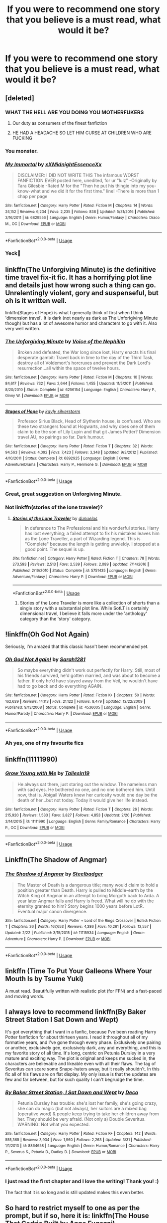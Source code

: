 #+TITLE: If you were to recommend one story that you believe is a must read, what would it be?

* If you were to recommend one story that you believe is a must read, what would it be?
:PROPERTIES:
:Author: Rai30
:Score: 21
:DateUnix: 1558299084.0
:DateShort: 2019-May-20
:FlairText: Request
:END:

** [deleted]
:PROPERTIES:
:Score: 22
:DateUnix: 1558323077.0
:DateShort: 2019-May-20
:END:

*** WHAT THE HELL ARE YOU DOING YOU MOTHERFUKERS
:PROPERTIES:
:Score: 18
:DateUnix: 1558327497.0
:DateShort: 2019-May-20
:END:

**** Our duty as consumers of the finest fanfiction
:PROPERTIES:
:Author: noneedtocallmesirr
:Score: 5
:DateUnix: 1558337774.0
:DateShort: 2019-May-20
:END:


**** HE HAD A HEADACHE SO LET HIM CURSE AT CHILDREN WHO ARE FUCKING
:PROPERTIES:
:Author: abood1243
:Score: 1
:DateUnix: 1558410093.0
:DateShort: 2019-May-21
:END:


*** You monster.
:PROPERTIES:
:Author: acelenny
:Score: 5
:DateUnix: 1558362986.0
:DateShort: 2019-May-20
:END:


*** [[https://www.fanfiction.net/s/6829556/1/][*/My Immortal/*]] by [[https://www.fanfiction.net/u/1885554/xXMidnightEssenceXx][/xXMidnightEssenceXx/]]

#+begin_quote
  DISCLAIMER: I DID NOT WRITE THIS The infamous WORST FANFICTION EVER posted here, unedited, for ur "lulz" -Originally by Tara Gilesbie -Rated M for the "Then he put his thingie into my you-know-what and we did it for the first time." line! -There is more than 1 chap per page
#+end_quote

^{/Site/:} ^{fanfiction.net} ^{*|*} ^{/Category/:} ^{Harry} ^{Potter} ^{*|*} ^{/Rated/:} ^{Fiction} ^{M} ^{*|*} ^{/Chapters/:} ^{14} ^{*|*} ^{/Words/:} ^{24,152} ^{*|*} ^{/Reviews/:} ^{6,234} ^{*|*} ^{/Favs/:} ^{2,235} ^{*|*} ^{/Follows/:} ^{838} ^{*|*} ^{/Updated/:} ^{5/31/2016} ^{*|*} ^{/Published/:} ^{3/16/2011} ^{*|*} ^{/id/:} ^{6829556} ^{*|*} ^{/Language/:} ^{English} ^{*|*} ^{/Genre/:} ^{Humor/Fantasy} ^{*|*} ^{/Characters/:} ^{Draco} ^{M.,} ^{OC} ^{*|*} ^{/Download/:} ^{[[http://www.ff2ebook.com/old/ffn-bot/index.php?id=6829556&source=ff&filetype=epub][EPUB]]} ^{or} ^{[[http://www.ff2ebook.com/old/ffn-bot/index.php?id=6829556&source=ff&filetype=mobi][MOBI]]}

--------------

*FanfictionBot*^{2.0.0-beta} | [[https://github.com/tusing/reddit-ffn-bot/wiki/Usage][Usage]]
:PROPERTIES:
:Author: FanfictionBot
:Score: 7
:DateUnix: 1558323090.0
:DateShort: 2019-May-20
:END:


*** Yeck🤢
:PROPERTIES:
:Author: Sefera17
:Score: 1
:DateUnix: 1558372532.0
:DateShort: 2019-May-20
:END:


** linkffn(The Unforgiving Minute) is /the/ definitive time travel fix-it fic. It has a horrifying plot line and details just how wrong such a thing can go. Unrelentingly violent, gory and suspenseful, but oh is it written well.

linkffn(Stages of Hope) is what I generally think of first when I think 'dimension travel'. It is dark (not nearly as dark as The Unforigiving Minute though) but has a lot of awesome humor and characters to go with it. Also very well written.
:PROPERTIES:
:Author: Erebus1999
:Score: 6
:DateUnix: 1558329260.0
:DateShort: 2019-May-20
:END:

*** [[https://www.fanfiction.net/s/6256154/1/][*/The Unforgiving Minute/*]] by [[https://www.fanfiction.net/u/1508866/Voice-of-the-Nephilim][/Voice of the Nephilim/]]

#+begin_quote
  Broken and defeated, the War long since lost, Harry enacts his final desperate gambit: Travel back in time to the day of the Third Task, destroy all of Voldemort's horcruxes and prevent the Dark Lord's resurrection...all within the space of twelve hours.
#+end_quote

^{/Site/:} ^{fanfiction.net} ^{*|*} ^{/Category/:} ^{Harry} ^{Potter} ^{*|*} ^{/Rated/:} ^{Fiction} ^{M} ^{*|*} ^{/Chapters/:} ^{10} ^{*|*} ^{/Words/:} ^{84,617} ^{*|*} ^{/Reviews/:} ^{732} ^{*|*} ^{/Favs/:} ^{2,644} ^{*|*} ^{/Follows/:} ^{1,455} ^{*|*} ^{/Updated/:} ^{11/5/2011} ^{*|*} ^{/Published/:} ^{8/20/2010} ^{*|*} ^{/Status/:} ^{Complete} ^{*|*} ^{/id/:} ^{6256154} ^{*|*} ^{/Language/:} ^{English} ^{*|*} ^{/Characters/:} ^{Harry} ^{P.,} ^{Ginny} ^{W.} ^{*|*} ^{/Download/:} ^{[[http://www.ff2ebook.com/old/ffn-bot/index.php?id=6256154&source=ff&filetype=epub][EPUB]]} ^{or} ^{[[http://www.ff2ebook.com/old/ffn-bot/index.php?id=6256154&source=ff&filetype=mobi][MOBI]]}

--------------

[[https://www.fanfiction.net/s/6892925/1/][*/Stages of Hope/*]] by [[https://www.fanfiction.net/u/291348/kayly-silverstorm][/kayly silverstorm/]]

#+begin_quote
  Professor Sirius Black, Head of Slytherin house, is confused. Who are these two strangers found at Hogwarts, and why does one of them claim to be the son of Lily Lupin and that git James Potter? Dimension travel AU, no pairings so far. Dark humour.
#+end_quote

^{/Site/:} ^{fanfiction.net} ^{*|*} ^{/Category/:} ^{Harry} ^{Potter} ^{*|*} ^{/Rated/:} ^{Fiction} ^{T} ^{*|*} ^{/Chapters/:} ^{32} ^{*|*} ^{/Words/:} ^{94,563} ^{*|*} ^{/Reviews/:} ^{4,092} ^{*|*} ^{/Favs/:} ^{7,423} ^{*|*} ^{/Follows/:} ^{3,348} ^{*|*} ^{/Updated/:} ^{9/3/2012} ^{*|*} ^{/Published/:} ^{4/10/2011} ^{*|*} ^{/Status/:} ^{Complete} ^{*|*} ^{/id/:} ^{6892925} ^{*|*} ^{/Language/:} ^{English} ^{*|*} ^{/Genre/:} ^{Adventure/Drama} ^{*|*} ^{/Characters/:} ^{Harry} ^{P.,} ^{Hermione} ^{G.} ^{*|*} ^{/Download/:} ^{[[http://www.ff2ebook.com/old/ffn-bot/index.php?id=6892925&source=ff&filetype=epub][EPUB]]} ^{or} ^{[[http://www.ff2ebook.com/old/ffn-bot/index.php?id=6892925&source=ff&filetype=mobi][MOBI]]}

--------------

*FanfictionBot*^{2.0.0-beta} | [[https://github.com/tusing/reddit-ffn-bot/wiki/Usage][Usage]]
:PROPERTIES:
:Author: FanfictionBot
:Score: 2
:DateUnix: 1558329280.0
:DateShort: 2019-May-20
:END:


*** Great, great suggestion on Unforgiving Minute.
:PROPERTIES:
:Author: SnowGN
:Score: 1
:DateUnix: 1558359261.0
:DateShort: 2019-May-20
:END:


*** Not linkffn(stories of the lone traveler)?
:PROPERTIES:
:Author: Sefera17
:Score: 1
:DateUnix: 1558372592.0
:DateShort: 2019-May-20
:END:

**** [[https://www.fanfiction.net/s/5751435/1/][*/Stories of the Lone Traveler/*]] by [[https://www.fanfiction.net/u/2198557/dunuelos][/dunuelos/]]

#+begin_quote
  In deference to The Professional and his wonderful stories. Harry has lost everything; a failed attempt to fix his mistakes leaves him as the Lone Traveller, a part of Wizarding legend. This is "Complete" because the length is getting unwieldy. I stopped at a good point. The sequel is up.
#+end_quote

^{/Site/:} ^{fanfiction.net} ^{*|*} ^{/Category/:} ^{Harry} ^{Potter} ^{*|*} ^{/Rated/:} ^{Fiction} ^{T} ^{*|*} ^{/Chapters/:} ^{78} ^{*|*} ^{/Words/:} ^{273,593} ^{*|*} ^{/Reviews/:} ^{2,513} ^{*|*} ^{/Favs/:} ^{2,539} ^{*|*} ^{/Follows/:} ^{2,089} ^{*|*} ^{/Updated/:} ^{7/14/2016} ^{*|*} ^{/Published/:} ^{2/16/2010} ^{*|*} ^{/Status/:} ^{Complete} ^{*|*} ^{/id/:} ^{5751435} ^{*|*} ^{/Language/:} ^{English} ^{*|*} ^{/Genre/:} ^{Adventure/Fantasy} ^{*|*} ^{/Characters/:} ^{Harry} ^{P.} ^{*|*} ^{/Download/:} ^{[[http://www.ff2ebook.com/old/ffn-bot/index.php?id=5751435&source=ff&filetype=epub][EPUB]]} ^{or} ^{[[http://www.ff2ebook.com/old/ffn-bot/index.php?id=5751435&source=ff&filetype=mobi][MOBI]]}

--------------

*FanfictionBot*^{2.0.0-beta} | [[https://github.com/tusing/reddit-ffn-bot/wiki/Usage][Usage]]
:PROPERTIES:
:Author: FanfictionBot
:Score: 1
:DateUnix: 1558372615.0
:DateShort: 2019-May-20
:END:

***** Stories of the Lone Traveler is more like a collection of shorts than a single story with a substantial plot line. While SotLT is certainly dimensional travel, I believe it falls more under the 'anthology' category than the 'story' category.
:PROPERTIES:
:Author: Erebus1999
:Score: 1
:DateUnix: 1558408154.0
:DateShort: 2019-May-21
:END:


** !linkffn(Oh God Not Again)

Seriously, I'm amazed that this classic hasn't been recommended yet.
:PROPERTIES:
:Author: Tenebris-Umbra
:Score: 8
:DateUnix: 1558325460.0
:DateShort: 2019-May-20
:END:

*** [[https://www.fanfiction.net/s/4536005/1/][*/Oh God Not Again!/*]] by [[https://www.fanfiction.net/u/674180/Sarah1281][/Sarah1281/]]

#+begin_quote
  So maybe everything didn't work out perfectly for Harry. Still, most of his friends survived, he'd gotten married, and was about to become a father. If only he'd have stayed away from the Veil, he wouldn't have had to go back and do everything AGAIN.
#+end_quote

^{/Site/:} ^{fanfiction.net} ^{*|*} ^{/Category/:} ^{Harry} ^{Potter} ^{*|*} ^{/Rated/:} ^{Fiction} ^{K+} ^{*|*} ^{/Chapters/:} ^{50} ^{*|*} ^{/Words/:} ^{162,639} ^{*|*} ^{/Reviews/:} ^{14,113} ^{*|*} ^{/Favs/:} ^{21,122} ^{*|*} ^{/Follows/:} ^{8,479} ^{*|*} ^{/Updated/:} ^{12/22/2009} ^{*|*} ^{/Published/:} ^{9/13/2008} ^{*|*} ^{/Status/:} ^{Complete} ^{*|*} ^{/id/:} ^{4536005} ^{*|*} ^{/Language/:} ^{English} ^{*|*} ^{/Genre/:} ^{Humor/Parody} ^{*|*} ^{/Characters/:} ^{Harry} ^{P.} ^{*|*} ^{/Download/:} ^{[[http://www.ff2ebook.com/old/ffn-bot/index.php?id=4536005&source=ff&filetype=epub][EPUB]]} ^{or} ^{[[http://www.ff2ebook.com/old/ffn-bot/index.php?id=4536005&source=ff&filetype=mobi][MOBI]]}

--------------

*FanfictionBot*^{2.0.0-beta} | [[https://github.com/tusing/reddit-ffn-bot/wiki/Usage][Usage]]
:PROPERTIES:
:Author: FanfictionBot
:Score: 3
:DateUnix: 1558325470.0
:DateShort: 2019-May-20
:END:


*** Ah yes, one of my favourite fics
:PROPERTIES:
:Author: SpringyFredbearSuit
:Score: 1
:DateUnix: 1558377357.0
:DateShort: 2019-May-20
:END:


** linkffn(11111990)
:PROPERTIES:
:Author: MangyCarrot
:Score: 4
:DateUnix: 1558369280.0
:DateShort: 2019-May-20
:END:

*** [[https://www.fanfiction.net/s/11111990/1/][*/Grow Young with Me/*]] by [[https://www.fanfiction.net/u/997444/Taliesin19][/Taliesin19/]]

#+begin_quote
  He always sat there, just staring out the window. The nameless man with sad eyes. He bothered no one, and no one bothered him. Until now, that is. Abigail Waters knew her curiosity would one day be the death of her...but not today. Today it would give her life instead.
#+end_quote

^{/Site/:} ^{fanfiction.net} ^{*|*} ^{/Category/:} ^{Harry} ^{Potter} ^{*|*} ^{/Rated/:} ^{Fiction} ^{T} ^{*|*} ^{/Chapters/:} ^{26} ^{*|*} ^{/Words/:} ^{215,920} ^{*|*} ^{/Reviews/:} ^{1,533} ^{*|*} ^{/Favs/:} ^{3,827} ^{*|*} ^{/Follows/:} ^{4,853} ^{*|*} ^{/Updated/:} ^{2/20} ^{*|*} ^{/Published/:} ^{3/14/2015} ^{*|*} ^{/id/:} ^{11111990} ^{*|*} ^{/Language/:} ^{English} ^{*|*} ^{/Genre/:} ^{Family/Romance} ^{*|*} ^{/Characters/:} ^{Harry} ^{P.,} ^{OC} ^{*|*} ^{/Download/:} ^{[[http://www.ff2ebook.com/old/ffn-bot/index.php?id=11111990&source=ff&filetype=epub][EPUB]]} ^{or} ^{[[http://www.ff2ebook.com/old/ffn-bot/index.php?id=11111990&source=ff&filetype=mobi][MOBI]]}

--------------

*FanfictionBot*^{2.0.0-beta} | [[https://github.com/tusing/reddit-ffn-bot/wiki/Usage][Usage]]
:PROPERTIES:
:Author: FanfictionBot
:Score: 1
:DateUnix: 1558369288.0
:DateShort: 2019-May-20
:END:


** Linkffn(The Shadow of Angmar)
:PROPERTIES:
:Author: HungryLumaLuvsCats
:Score: 3
:DateUnix: 1558379629.0
:DateShort: 2019-May-20
:END:

*** [[https://www.fanfiction.net/s/11115934/1/][*/The Shadow of Angmar/*]] by [[https://www.fanfiction.net/u/5291694/Steelbadger][/Steelbadger/]]

#+begin_quote
  The Master of Death is a dangerous title; many would claim to hold a position greater than Death. Harry is pulled to Middle-earth by the Witch King of Angmar in an attempt to bring Morgoth back to Arda. A year later Angmar falls and Harry is freed. What will he do with the eternity granted to him? Story begins 1000 years before LotR. Eventual major canon divergence.
#+end_quote

^{/Site/:} ^{fanfiction.net} ^{*|*} ^{/Category/:} ^{Harry} ^{Potter} ^{+} ^{Lord} ^{of} ^{the} ^{Rings} ^{Crossover} ^{*|*} ^{/Rated/:} ^{Fiction} ^{T} ^{*|*} ^{/Chapters/:} ^{26} ^{*|*} ^{/Words/:} ^{167,653} ^{*|*} ^{/Reviews/:} ^{4,386} ^{*|*} ^{/Favs/:} ^{10,261} ^{*|*} ^{/Follows/:} ^{12,557} ^{*|*} ^{/Updated/:} ^{2/22} ^{*|*} ^{/Published/:} ^{3/15/2015} ^{*|*} ^{/id/:} ^{11115934} ^{*|*} ^{/Language/:} ^{English} ^{*|*} ^{/Genre/:} ^{Adventure} ^{*|*} ^{/Characters/:} ^{Harry} ^{P.} ^{*|*} ^{/Download/:} ^{[[http://www.ff2ebook.com/old/ffn-bot/index.php?id=11115934&source=ff&filetype=epub][EPUB]]} ^{or} ^{[[http://www.ff2ebook.com/old/ffn-bot/index.php?id=11115934&source=ff&filetype=mobi][MOBI]]}

--------------

*FanfictionBot*^{2.0.0-beta} | [[https://github.com/tusing/reddit-ffn-bot/wiki/Usage][Usage]]
:PROPERTIES:
:Author: FanfictionBot
:Score: 1
:DateUnix: 1558379639.0
:DateShort: 2019-May-20
:END:


** linkffn (Time To Put Your Galleons Where Your Mouth Is by Tsume Yuki)

A must read. Beautifully written with realistic plot (for FFN) and a fast-paced and moving words.
:PROPERTIES:
:Score: 3
:DateUnix: 1558388490.0
:DateShort: 2019-May-21
:END:


** I always love to recommend linkffn(By Baker Street Station I Sat Down and Wept)

It's got everything that I want in a fanfic, because I've been reading Harry Potter fanfiction for about thirteen years. I read it throughout all of my formative years, and I've gone through every phase. Exclusively one pairing or another, exclusively gen, exclusively dark, any and everything, and this is my favorite story of all time. It's long, centric on Petunia Dursley in a very mature and exciting way. The plot is original and keeps me sucked in, the characters are believable and likeable even with all their flaws. The tag of Severitus can scare some Snape-haters away, but it really shouldn't. In this fic all of his flaws are on flat display. My only issue is that the updates are few and far between, but for such quality I can't begrudge the time.
:PROPERTIES:
:Author: phantomfyre
:Score: 5
:DateUnix: 1558323327.0
:DateShort: 2019-May-20
:END:

*** [[https://www.fanfiction.net/s/8864658/1/][*/By Baker Street Station, I Sat Down and Wept/*]] by [[https://www.fanfiction.net/u/165664/Deco][/Deco/]]

#+begin_quote
  Petunia Dursley has trouble: she's lost her family, she's going crazy, she can do magic (but not always), her suitors are a mixed bag (operative word) & people keep trying to take her children away from her. They should be very afraid. (Not only a) Double Severitus. WARNING: Not what you expected.
#+end_quote

^{/Site/:} ^{fanfiction.net} ^{*|*} ^{/Category/:} ^{Harry} ^{Potter} ^{*|*} ^{/Rated/:} ^{Fiction} ^{K+} ^{*|*} ^{/Chapters/:} ^{142} ^{*|*} ^{/Words/:} ^{555,365} ^{*|*} ^{/Reviews/:} ^{3,934} ^{*|*} ^{/Favs/:} ^{1,960} ^{*|*} ^{/Follows/:} ^{2,263} ^{*|*} ^{/Updated/:} ^{3/31} ^{*|*} ^{/Published/:} ^{1/1/2013} ^{*|*} ^{/id/:} ^{8864658} ^{*|*} ^{/Language/:} ^{English} ^{*|*} ^{/Genre/:} ^{Humor/Romance} ^{*|*} ^{/Characters/:} ^{Harry} ^{P.,} ^{Severus} ^{S.,} ^{Petunia} ^{D.,} ^{Dudley} ^{D.} ^{*|*} ^{/Download/:} ^{[[http://www.ff2ebook.com/old/ffn-bot/index.php?id=8864658&source=ff&filetype=epub][EPUB]]} ^{or} ^{[[http://www.ff2ebook.com/old/ffn-bot/index.php?id=8864658&source=ff&filetype=mobi][MOBI]]}

--------------

*FanfictionBot*^{2.0.0-beta} | [[https://github.com/tusing/reddit-ffn-bot/wiki/Usage][Usage]]
:PROPERTIES:
:Author: FanfictionBot
:Score: 1
:DateUnix: 1558323338.0
:DateShort: 2019-May-20
:END:


*** I just read the first chapter and I love the writing! Thank you! :)

The fact that it is so long and is still updated makes this even better.
:PROPERTIES:
:Author: MrRandom04
:Score: 1
:DateUnix: 1558359244.0
:DateShort: 2019-May-20
:END:


** So hard to restrict myself to one as per the prompt, but if so, here it is: linkffn(The House That Cedric Built by Anna Fugazzi)
:PROPERTIES:
:Author: jacdot
:Score: 2
:DateUnix: 1558361353.0
:DateShort: 2019-May-20
:END:

*** [[https://www.fanfiction.net/s/6406102/1/][*/The House That Cedric Built/*]] by [[https://www.fanfiction.net/u/852780/Anna-Fugazzi][/Anna Fugazzi/]]

#+begin_quote
  Draco didn't think there was much reason to hope for a better future. Astoria proved him wrong.
#+end_quote

^{/Site/:} ^{fanfiction.net} ^{*|*} ^{/Category/:} ^{Harry} ^{Potter} ^{*|*} ^{/Rated/:} ^{Fiction} ^{M} ^{*|*} ^{/Chapters/:} ^{4} ^{*|*} ^{/Words/:} ^{40,673} ^{*|*} ^{/Reviews/:} ^{81} ^{*|*} ^{/Favs/:} ^{241} ^{*|*} ^{/Follows/:} ^{47} ^{*|*} ^{/Updated/:} ^{11/4/2010} ^{*|*} ^{/Published/:} ^{10/17/2010} ^{*|*} ^{/Status/:} ^{Complete} ^{*|*} ^{/id/:} ^{6406102} ^{*|*} ^{/Language/:} ^{English} ^{*|*} ^{/Genre/:} ^{Romance/Drama} ^{*|*} ^{/Characters/:} ^{Draco} ^{M.,} ^{Astoria} ^{G.} ^{*|*} ^{/Download/:} ^{[[http://www.ff2ebook.com/old/ffn-bot/index.php?id=6406102&source=ff&filetype=epub][EPUB]]} ^{or} ^{[[http://www.ff2ebook.com/old/ffn-bot/index.php?id=6406102&source=ff&filetype=mobi][MOBI]]}

--------------

*FanfictionBot*^{2.0.0-beta} | [[https://github.com/tusing/reddit-ffn-bot/wiki/Usage][Usage]]
:PROPERTIES:
:Author: FanfictionBot
:Score: 1
:DateUnix: 1558361400.0
:DateShort: 2019-May-20
:END:


** Linkffn(A Curious Thing) is the only story I've read that actually deals with the aftermath of the war in a realistic way. I love it!!
:PROPERTIES:
:Author: ridethecupcake
:Score: 2
:DateUnix: 1558363717.0
:DateShort: 2019-May-20
:END:

*** [[https://www.fanfiction.net/s/11901368/1/][*/A Curious Thing/*]] by [[https://www.fanfiction.net/u/56189/apckrfan][/apckrfan/]]

#+begin_quote
  Chris goes into the city the following week to bring the five dollars owed to Mr. Dawson.
#+end_quote

^{/Site/:} ^{fanfiction.net} ^{*|*} ^{/Category/:} ^{Adventures} ^{in} ^{Babysitting} ^{*|*} ^{/Rated/:} ^{Fiction} ^{M} ^{*|*} ^{/Chapters/:} ^{8} ^{*|*} ^{/Words/:} ^{31,630} ^{*|*} ^{/Reviews/:} ^{1} ^{*|*} ^{/Favs/:} ^{9} ^{*|*} ^{/Follows/:} ^{2} ^{*|*} ^{/Published/:} ^{4/17/2016} ^{*|*} ^{/Status/:} ^{Complete} ^{*|*} ^{/id/:} ^{11901368} ^{*|*} ^{/Language/:} ^{English} ^{*|*} ^{/Genre/:} ^{Romance} ^{*|*} ^{/Characters/:} ^{Chris} ^{P.,} ^{Dawson} ^{*|*} ^{/Download/:} ^{[[http://www.ff2ebook.com/old/ffn-bot/index.php?id=11901368&source=ff&filetype=epub][EPUB]]} ^{or} ^{[[http://www.ff2ebook.com/old/ffn-bot/index.php?id=11901368&source=ff&filetype=mobi][MOBI]]}

--------------

*FanfictionBot*^{2.0.0-beta} | [[https://github.com/tusing/reddit-ffn-bot/wiki/Usage][Usage]]
:PROPERTIES:
:Author: FanfictionBot
:Score: 0
:DateUnix: 1558363738.0
:DateShort: 2019-May-20
:END:

**** [[/r/lostredditors][r/lostredditors]]
:PROPERTIES:
:Score: 1
:DateUnix: 1558388223.0
:DateShort: 2019-May-21
:END:


** linkffn(Honour Thy Blood) is a perfect read for everyone who likes likes a powerful, independed and strong willed Harry in combination with some side story about pureblood culture and a quite ingenious take on magic. The character depiction of some of the more important side characters is sometimes a bit linear and some characteral developments are not thet logical, which is probably the reason why it only has 2.5 stars at DLP.

What I really like about the story though, is how Harry gets motivated and and works his ass off to get the person he needs to be to beat Voldemort, as well as the fact that even though he is a lord and quite rich, those tropes are not that important for the main plot, just for his familial background.

By the way, just yesterday the author released chapter 1 of a complete reworked version of the story, so maybe get into this one as well, as he fixed some style issues.
:PROPERTIES:
:Author: FornhubForReal
:Score: 2
:DateUnix: 1558364942.0
:DateShort: 2019-May-20
:END:

*** [[https://www.fanfiction.net/s/12155794/1/][*/Honour Thy Blood/*]] by [[https://www.fanfiction.net/u/8024050/TheBlack-sResurgence][/TheBlack'sResurgence/]]

#+begin_quote
  Beginning in the graveyard, Harry fails to reach the cup to escape but is saved by an unexpected person thought long dead. Harry learns what it is to be a Potter and starts his journey to finish Voldemort once and for all. NO SLASH. Rated M for language, gore etch. A story of realism and Harry coming into his own.
#+end_quote

^{/Site/:} ^{fanfiction.net} ^{*|*} ^{/Category/:} ^{Harry} ^{Potter} ^{*|*} ^{/Rated/:} ^{Fiction} ^{M} ^{*|*} ^{/Chapters/:} ^{21} ^{*|*} ^{/Words/:} ^{307,702} ^{*|*} ^{/Reviews/:} ^{1,876} ^{*|*} ^{/Favs/:} ^{8,089} ^{*|*} ^{/Follows/:} ^{4,425} ^{*|*} ^{/Updated/:} ^{2/3} ^{*|*} ^{/Published/:} ^{9/19/2016} ^{*|*} ^{/Status/:} ^{Complete} ^{*|*} ^{/id/:} ^{12155794} ^{*|*} ^{/Language/:} ^{English} ^{*|*} ^{/Genre/:} ^{Drama/Romance} ^{*|*} ^{/Characters/:} ^{<Harry} ^{P.,} ^{Daphne} ^{G.>} ^{*|*} ^{/Download/:} ^{[[http://www.ff2ebook.com/old/ffn-bot/index.php?id=12155794&source=ff&filetype=epub][EPUB]]} ^{or} ^{[[http://www.ff2ebook.com/old/ffn-bot/index.php?id=12155794&source=ff&filetype=mobi][MOBI]]}

--------------

*FanfictionBot*^{2.0.0-beta} | [[https://github.com/tusing/reddit-ffn-bot/wiki/Usage][Usage]]
:PROPERTIES:
:Author: FanfictionBot
:Score: 1
:DateUnix: 1558364965.0
:DateShort: 2019-May-20
:END:


** Linkffn(Harry Potter and the Accidental Horcrux) is probably the fic I've recommended most often, and it's usually the first one that comes to mind when someone asks for a recommendation.
:PROPERTIES:
:Author: DeliSoupItExplodes
:Score: 2
:DateUnix: 1558385828.0
:DateShort: 2019-May-21
:END:

*** Just now realising that my phone dicked me over.

Linkffn(Harry Potter and the Accidental Horcrux)

That should do it.
:PROPERTIES:
:Author: DeliSoupItExplodes
:Score: 1
:DateUnix: 1558400801.0
:DateShort: 2019-May-21
:END:

**** [[https://www.fanfiction.net/s/11762850/1/][*/Harry Potter and the Accidental Horcrux/*]] by [[https://www.fanfiction.net/u/3306612/the-Imaginizer][/the Imaginizer/]]

#+begin_quote
  In which Harry Potter learns that friends can be made in the unlikeliest places...even in your own head. Alone and unwanted, eight-year-old Harry finds solace and purpose in a conscious piece of Tom Riddle's soul, unaware of the price he would pay for befriending the dark lord. But perhaps in the end it would all be worth it...because he'd never be alone again.
#+end_quote

^{/Site/:} ^{fanfiction.net} ^{*|*} ^{/Category/:} ^{Harry} ^{Potter} ^{*|*} ^{/Rated/:} ^{Fiction} ^{T} ^{*|*} ^{/Chapters/:} ^{52} ^{*|*} ^{/Words/:} ^{273,485} ^{*|*} ^{/Reviews/:} ^{2,321} ^{*|*} ^{/Favs/:} ^{3,771} ^{*|*} ^{/Follows/:} ^{3,045} ^{*|*} ^{/Updated/:} ^{12/18/2016} ^{*|*} ^{/Published/:} ^{1/30/2016} ^{*|*} ^{/Status/:} ^{Complete} ^{*|*} ^{/id/:} ^{11762850} ^{*|*} ^{/Language/:} ^{English} ^{*|*} ^{/Genre/:} ^{Adventure/Drama} ^{*|*} ^{/Characters/:} ^{Harry} ^{P.,} ^{Voldemort,} ^{Tom} ^{R.} ^{Jr.} ^{*|*} ^{/Download/:} ^{[[http://www.ff2ebook.com/old/ffn-bot/index.php?id=11762850&source=ff&filetype=epub][EPUB]]} ^{or} ^{[[http://www.ff2ebook.com/old/ffn-bot/index.php?id=11762850&source=ff&filetype=mobi][MOBI]]}

--------------

*FanfictionBot*^{2.0.0-beta} | [[https://github.com/tusing/reddit-ffn-bot/wiki/Usage][Usage]]
:PROPERTIES:
:Author: FanfictionBot
:Score: 1
:DateUnix: 1558400816.0
:DateShort: 2019-May-21
:END:


** "Must read" for what purpose? To get a better understanding of the genre? To make you think more about canon, or perhaps completely rethink it? To laugh? To cry? There are many different and often contradictory possibilities.

I'll offer a thought-provoking option: linkffn(The Snape Chronicles).
:PROPERTIES:
:Author: thrawnca
:Score: 2
:DateUnix: 1558400623.0
:DateShort: 2019-May-21
:END:

*** [[https://www.fanfiction.net/s/7937889/1/][*/A Difference in the Family: The Snape Chronicles/*]] by [[https://www.fanfiction.net/u/3824385/Rannaro][/Rannaro/]]

#+begin_quote
  We have the testimony of Harry, but witnesses can be notoriously unreliable, especially when they have only part of the story. This is a biography of Severus Snape from his birth until his death. It is canon-compatible, and it is Snape's point of view.
#+end_quote

^{/Site/:} ^{fanfiction.net} ^{*|*} ^{/Category/:} ^{Harry} ^{Potter} ^{*|*} ^{/Rated/:} ^{Fiction} ^{M} ^{*|*} ^{/Chapters/:} ^{64} ^{*|*} ^{/Words/:} ^{647,787} ^{*|*} ^{/Reviews/:} ^{350} ^{*|*} ^{/Favs/:} ^{847} ^{*|*} ^{/Follows/:} ^{388} ^{*|*} ^{/Updated/:} ^{4/29/2012} ^{*|*} ^{/Published/:} ^{3/18/2012} ^{*|*} ^{/Status/:} ^{Complete} ^{*|*} ^{/id/:} ^{7937889} ^{*|*} ^{/Language/:} ^{English} ^{*|*} ^{/Genre/:} ^{Drama} ^{*|*} ^{/Characters/:} ^{Severus} ^{S.} ^{*|*} ^{/Download/:} ^{[[http://www.ff2ebook.com/old/ffn-bot/index.php?id=7937889&source=ff&filetype=epub][EPUB]]} ^{or} ^{[[http://www.ff2ebook.com/old/ffn-bot/index.php?id=7937889&source=ff&filetype=mobi][MOBI]]}

--------------

*FanfictionBot*^{2.0.0-beta} | [[https://github.com/tusing/reddit-ffn-bot/wiki/Usage][Usage]]
:PROPERTIES:
:Author: FanfictionBot
:Score: 1
:DateUnix: 1558400640.0
:DateShort: 2019-May-21
:END:


** Linkffn(Blindness by AngelaStarCat)

It's a must read because it's rather unique in the fandom. The story focuses on characters and how they deal with their disabilities and powers and still go on to achieve their goals. There's very little focus on conflict but when it does occur, it is both well written, emotional and hard hitting.
:PROPERTIES:
:Author: rohan62442
:Score: 3
:DateUnix: 1558313896.0
:DateShort: 2019-May-20
:END:

*** [[https://www.fanfiction.net/s/10937871/1/][*/Blindness/*]] by [[https://www.fanfiction.net/u/717542/AngelaStarCat][/AngelaStarCat/]]

#+begin_quote
  Harry Potter is not standing up in his crib when the Killing Curse strikes him, and the cursed scar has far more terrible consequences. But some souls will not be broken by horrible circumstance. Some people won't let the world drag them down. Strong men rise from such beginnings, and powerful gifts can be gained in terrible curses. (HP/HG, Scientist!Harry)
#+end_quote

^{/Site/:} ^{fanfiction.net} ^{*|*} ^{/Category/:} ^{Harry} ^{Potter} ^{*|*} ^{/Rated/:} ^{Fiction} ^{M} ^{*|*} ^{/Chapters/:} ^{38} ^{*|*} ^{/Words/:} ^{324,281} ^{*|*} ^{/Reviews/:} ^{4,894} ^{*|*} ^{/Favs/:} ^{12,263} ^{*|*} ^{/Follows/:} ^{12,673} ^{*|*} ^{/Updated/:} ^{9/25/2018} ^{*|*} ^{/Published/:} ^{1/1/2015} ^{*|*} ^{/Status/:} ^{Complete} ^{*|*} ^{/id/:} ^{10937871} ^{*|*} ^{/Language/:} ^{English} ^{*|*} ^{/Genre/:} ^{Adventure/Friendship} ^{*|*} ^{/Characters/:} ^{Harry} ^{P.,} ^{Hermione} ^{G.} ^{*|*} ^{/Download/:} ^{[[http://www.ff2ebook.com/old/ffn-bot/index.php?id=10937871&source=ff&filetype=epub][EPUB]]} ^{or} ^{[[http://www.ff2ebook.com/old/ffn-bot/index.php?id=10937871&source=ff&filetype=mobi][MOBI]]}

--------------

*FanfictionBot*^{2.0.0-beta} | [[https://github.com/tusing/reddit-ffn-bot/wiki/Usage][Usage]]
:PROPERTIES:
:Author: FanfictionBot
:Score: 1
:DateUnix: 1558313919.0
:DateShort: 2019-May-20
:END:


** Linkffn(Harry Potter and the last chance by lequin) I hope I did that right.
:PROPERTIES:
:Author: dreece34
:Score: 2
:DateUnix: 1558306165.0
:DateShort: 2019-May-20
:END:

*** [[https://www.fanfiction.net/s/11922615/1/][*/Harry Potter and the Last Chance/*]] by [[https://www.fanfiction.net/u/1634726/LeQuin][/LeQuin/]]

#+begin_quote
  Response to Reptillia28's 'Don't Fear the Reaper' challenge. Harry has died for the twelfth time and his reaper sends him back for one last chance at completing his assigned destiny. Find extra deleted scenes by going to the author page.
#+end_quote

^{/Site/:} ^{fanfiction.net} ^{*|*} ^{/Category/:} ^{Harry} ^{Potter} ^{*|*} ^{/Rated/:} ^{Fiction} ^{M} ^{*|*} ^{/Chapters/:} ^{30} ^{*|*} ^{/Words/:} ^{195,404} ^{*|*} ^{/Reviews/:} ^{1,775} ^{*|*} ^{/Favs/:} ^{5,046} ^{*|*} ^{/Follows/:} ^{2,735} ^{*|*} ^{/Updated/:} ^{11/23/2016} ^{*|*} ^{/Published/:} ^{4/30/2016} ^{*|*} ^{/Status/:} ^{Complete} ^{*|*} ^{/id/:} ^{11922615} ^{*|*} ^{/Language/:} ^{English} ^{*|*} ^{/Genre/:} ^{Adventure/Romance} ^{*|*} ^{/Characters/:} ^{Harry} ^{P.,} ^{Hermione} ^{G.} ^{*|*} ^{/Download/:} ^{[[http://www.ff2ebook.com/old/ffn-bot/index.php?id=11922615&source=ff&filetype=epub][EPUB]]} ^{or} ^{[[http://www.ff2ebook.com/old/ffn-bot/index.php?id=11922615&source=ff&filetype=mobi][MOBI]]}

--------------

*FanfictionBot*^{2.0.0-beta} | [[https://github.com/tusing/reddit-ffn-bot/wiki/Usage][Usage]]
:PROPERTIES:
:Author: FanfictionBot
:Score: 2
:DateUnix: 1558306214.0
:DateShort: 2019-May-20
:END:


** linkffn(2554200)
:PROPERTIES:
:Author: gatshicenteri
:Score: 2
:DateUnix: 1558355332.0
:DateShort: 2019-May-20
:END:

*** [[https://www.fanfiction.net/s/2554200/1/][*/HHHHHHHHHHHHHHHHHHHHHHHHHHHHHH/*]] by [[https://www.fanfiction.net/u/883930/Secondpillow][/Secondpillow/]]

#+begin_quote
  Harry Potter eventually eats a sandwich and discusses life with a famous author.
#+end_quote

^{/Site/:} ^{fanfiction.net} ^{*|*} ^{/Category/:} ^{Harry} ^{Potter} ^{*|*} ^{/Rated/:} ^{Fiction} ^{T} ^{*|*} ^{/Chapters/:} ^{10} ^{*|*} ^{/Words/:} ^{2,847} ^{*|*} ^{/Reviews/:} ^{1,242} ^{*|*} ^{/Favs/:} ^{1,085} ^{*|*} ^{/Follows/:} ^{398} ^{*|*} ^{/Updated/:} ^{2/25/2015} ^{*|*} ^{/Published/:} ^{8/27/2005} ^{*|*} ^{/id/:} ^{2554200} ^{*|*} ^{/Language/:} ^{English} ^{*|*} ^{/Genre/:} ^{Angst/Romance} ^{*|*} ^{/Characters/:} ^{Bellatrix} ^{L.,} ^{Seamus} ^{F.} ^{*|*} ^{/Download/:} ^{[[http://www.ff2ebook.com/old/ffn-bot/index.php?id=2554200&source=ff&filetype=epub][EPUB]]} ^{or} ^{[[http://www.ff2ebook.com/old/ffn-bot/index.php?id=2554200&source=ff&filetype=mobi][MOBI]]}

--------------

*FanfictionBot*^{2.0.0-beta} | [[https://github.com/tusing/reddit-ffn-bot/wiki/Usage][Usage]]
:PROPERTIES:
:Author: FanfictionBot
:Score: 2
:DateUnix: 1558355351.0
:DateShort: 2019-May-20
:END:


** Harry Potter and the Boy Who Lived by the Santi.

If someone could link the ffn page and the additional chapters I would much appreciate it.
:PROPERTIES:
:Author: acelenny
:Score: 2
:DateUnix: 1558363069.0
:DateShort: 2019-May-20
:END:

*** It's really not that hard:

linkffn(Harry Potter and the Boy Who Lived by the Santi)
:PROPERTIES:
:Author: xDarkSadye
:Score: 1
:DateUnix: 1558372842.0
:DateShort: 2019-May-20
:END:

**** It is on a phone in a moving car as I was earlier today.
:PROPERTIES:
:Author: acelenny
:Score: 1
:DateUnix: 1558379015.0
:DateShort: 2019-May-20
:END:

***** Makes sense :)

I thought you just hadn't used the bot before.
:PROPERTIES:
:Author: xDarkSadye
:Score: 1
:DateUnix: 1558380217.0
:DateShort: 2019-May-20
:END:


**** [[https://www.fanfiction.net/s/5353809/1/][*/Harry Potter and the Boy Who Lived/*]] by [[https://www.fanfiction.net/u/1239654/The-Santi][/The Santi/]]

#+begin_quote
  Harry Potter loves, and is loved by, his parents, his godfather, and his brother. He isn't mistreated, abused, or neglected. So why is he a Dark Wizard? NonBWL!Harry. Not your typical Harry's brother is the Boy Who Lived story.
#+end_quote

^{/Site/:} ^{fanfiction.net} ^{*|*} ^{/Category/:} ^{Harry} ^{Potter} ^{*|*} ^{/Rated/:} ^{Fiction} ^{M} ^{*|*} ^{/Chapters/:} ^{12} ^{*|*} ^{/Words/:} ^{147,796} ^{*|*} ^{/Reviews/:} ^{4,567} ^{*|*} ^{/Favs/:} ^{11,410} ^{*|*} ^{/Follows/:} ^{11,615} ^{*|*} ^{/Updated/:} ^{1/3/2015} ^{*|*} ^{/Published/:} ^{9/3/2009} ^{*|*} ^{/id/:} ^{5353809} ^{*|*} ^{/Language/:} ^{English} ^{*|*} ^{/Genre/:} ^{Adventure} ^{*|*} ^{/Characters/:} ^{Harry} ^{P.} ^{*|*} ^{/Download/:} ^{[[http://www.ff2ebook.com/old/ffn-bot/index.php?id=5353809&source=ff&filetype=epub][EPUB]]} ^{or} ^{[[http://www.ff2ebook.com/old/ffn-bot/index.php?id=5353809&source=ff&filetype=mobi][MOBI]]}

--------------

*FanfictionBot*^{2.0.0-beta} | [[https://github.com/tusing/reddit-ffn-bot/wiki/Usage][Usage]]
:PROPERTIES:
:Author: FanfictionBot
:Score: 0
:DateUnix: 1558372865.0
:DateShort: 2019-May-20
:END:


** linkffn([[https://www.fanfiction.net/s/5782108/1/Harry-Potter-and-the-Methods-of-Rationality]])
:PROPERTIES:
:Author: MTheLoud
:Score: -2
:DateUnix: 1558303382.0
:DateShort: 2019-May-20
:END:

*** Don't. I have still haven't understood why this is the most celebrated story around. Truly, I don't want to be contrarian, but what the hell? It is overly long, plot is mostly missing, Harry is preachy as hell. Who is able to really enjoy it? Apparently, the world turned to the evil and this is the most successful fanfic of all time. Sad.

I don't have one particular story to read, and I don't think you should have it either. Read a lot and try to find a genre which you like. Why do you like it? Read that. Then read something different. You will find few stories which are good, but [[https://en.wikipedia.org/wiki/Sturgeon%27s_law][The Sturgeon's Law]] is merciless: eighty percent of everything is thrash. And I think the number is higher with fanfiction stories.

Having said that, here is my ten randomly pulled stories which I have currently in my head. I prefer this is kind of semi-realistic (I call it Magicians' realism) stories from the normal life of wizards and witches. Good story, good characterization, good plot is a way more important for me than superpowers or glorious battles. So, in no order whatsoever:

- [[https://archiveofourown.org/users/mzzbee/pseuds/mzzbee][Series of stories about Petunia Dursley by mzzbee]] ... mostly as an illustration of what I talk about. This is mostly about adultery, trying to find oneself, repentance and reconciliation (hopefully, we are not there yet). Yes, there is some magic.
- linkao3(Hunters and Prey by Northumbrian), but it could be many other stories by him (series of the relationship between Lavender and Mark, linkao3(Tales of the Battle by Northumbrian;Strangers at Drakeshaugh by Northumbrian;James and Me by Northumbrian)), but this is a good representative: yes, Harry is the main character, yes, there is a lot of action and a bit underdeveloped world of werewolves, but it is mostly the human story. Will they overcome their problems? Will other ones survive? Also a bit of mystery story.
- linkffn(Mr and Mrs Percy Weasley by SingularOddities) ... this was originally side-story hidden inside of linkffn(Escape by SingularOddities), which is more mainstream Harmony-marriage-law story (but well written), but readers were so enjoying this side story, that the author developed it is as an independent thing. Yes, it is AU version of the JKR books (AU from the winter of HBP), but suddenly it is more really underdeveloped (by JKR) story of Percy Weasley and his life outside of the Harry story. And again, yes, there is war and drama, but it is mostly about him, overcoming his insecurities and developing a relationship with his future wife (and yes, it is my firm headcannon, Audrey Weasley is a muggle).
- linkao3(The Accidental Animagus by White_Squirrel) ... yes, it is mostly just a retelling of the book story with Harry being brought up by Grangers and him being an animagus, but it is really not just the same thing. It is more story of all those people who are trying to work together (contrary to the books, where Harry is due to his experiences, almost paralysed by distrust to almost anybody) and the author is making his heroes to work with common sense and not using silly behaviour to keep the story float (really? Going for the midnight duel with Draco Malfoy? Which idiot would do that? Second task of the Tournament where viewers just look at the surface of the lake?). The best part is without question the third year.
- linkffn(Exile by bennybear) ... the best Draco-after-the-war I have ever read.
- linkffn(Puzzle by we-built-the-shadows-here) ... this is in that something-completely-different field: I have never read a fanfic story like this. This is actually a tragedy (like the Greek Classical ones) about fate, heroism and sacrifice. Yes, there is magic, but it is mostly a human story.
- linkffn(Pecan Pie by Arpad Hrunta) ... again something completely different. Just a sweet one-shot, mostly to mention the author, who is the master of writing short stories like this.
- [[http://www.siye.co.uk/viewstory.php?sid=9605][Rows by Antosha]] ... similar in style to the previous one (and these two authors are very similar in their best things, which confuses me a lot): what if Ginny just couldn't take it any more (post-HBP), and she goes to the biggest adventure of her life: driving a muggle train to the Little Whinging to talk with Harry? Again, a sweet romantic one-shot.
- many many others
:PROPERTIES:
:Author: ceplma
:Score: 24
:DateUnix: 1558307179.0
:DateShort: 2019-May-20
:END:

**** u/hyphenomicon:
#+begin_quote
  Don't
#+end_quote

How about /you/ don't? Addressing other people's recommendations like that is bullshit. I don't particularly like any of the stories you just recommended, but I'm not going to try to make you feel like shit for liking them. You're entitled to enjoy whatever you want. Please extend others the same courtesy.
:PROPERTIES:
:Author: hyphenomicon
:Score: 3
:DateUnix: 1558412723.0
:DateShort: 2019-May-21
:END:

***** I am sorry for making anybody uncomfortable. I really didn't mean to make anybody to “feel like shit”. Yes, I tried to convey rather strongly my complete displeasure with the particular story and my unending shock how popular this story is. That's it.
:PROPERTIES:
:Author: ceplma
:Score: 1
:DateUnix: 1558423628.0
:DateShort: 2019-May-21
:END:


**** *Sturgeon's law*

Sturgeon's revelation (as originally expounded by Theodore Sturgeon), commonly referred to as Sturgeon's law, is an adage commonly cited as "ninety percent of everything is crap". It is derived from quotations by Sturgeon, an American science fiction author and critic; while Sturgeon coined another adage that he termed "Sturgeon's law", it is the "ninety percent crap" remark that is usually referred to by that term.

The phrase was derived from Sturgeon's observation that while science fiction was often derided for its low quality by critics, the majority of examples of works in other fields could equally be seen to be of low quality, and that science fiction was thus no different in that regard from other art forms.

--------------

^{[} [[https://www.reddit.com/message/compose?to=kittens_from_space][^{PM}]] ^{|} [[https://reddit.com/message/compose?to=WikiTextBot&message=Excludeme&subject=Excludeme][^{Exclude} ^{me}]] ^{|} [[https://np.reddit.com/r/HPfanfiction/about/banned][^{Exclude} ^{from} ^{subreddit}]] ^{|} [[https://np.reddit.com/r/WikiTextBot/wiki/index][^{FAQ} ^{/} ^{Information}]] ^{|} [[https://github.com/kittenswolf/WikiTextBot][^{Source}]] ^{]} ^{Downvote} ^{to} ^{remove} ^{|} ^{v0.28}
:PROPERTIES:
:Author: WikiTextBot
:Score: 1
:DateUnix: 1558307189.0
:DateShort: 2019-May-20
:END:


**** [[https://archiveofourown.org/works/1857084][*/Hunters and Prey/*]] by [[https://www.archiveofourown.org/users/Northumbrian/pseuds/Northumbrian][/Northumbrian/]]

#+begin_quote
  February 2000 Newly Qualified (in record time) Auror Harry Potter remains obsessed with “The List.” The ten people still wanted for their part in the Battle of Hogwarts. Their capture is essential. It will bring closure to the events of the past few years. Harry has set himself a target. He wants to see “The Last Death Eater” and the other nine captured before the second anniversary of the battle. His attempts to meet his target will bring heartbreak, danger, pain, and a lifechanging injury for one former DA member.
#+end_quote

^{/Site/:} ^{Archive} ^{of} ^{Our} ^{Own} ^{*|*} ^{/Fandom/:} ^{Harry} ^{Potter} ^{-} ^{J.} ^{K.} ^{Rowling} ^{*|*} ^{/Published/:} ^{2014-07-12} ^{*|*} ^{/Completed/:} ^{2014-11-22} ^{*|*} ^{/Words/:} ^{121133} ^{*|*} ^{/Chapters/:} ^{21/21} ^{*|*} ^{/Comments/:} ^{38} ^{*|*} ^{/Kudos/:} ^{161} ^{*|*} ^{/Bookmarks/:} ^{23} ^{*|*} ^{/Hits/:} ^{4709} ^{*|*} ^{/ID/:} ^{1857084} ^{*|*} ^{/Download/:} ^{[[https://archiveofourown.org/downloads/1857084/Hunters%20and%20Prey.epub?updated_at=1492772631][EPUB]]} ^{or} ^{[[https://archiveofourown.org/downloads/1857084/Hunters%20and%20Prey.mobi?updated_at=1492772631][MOBI]]}

--------------

[[https://archiveofourown.org/works/1615616][*/Tales of the Battle/*]] by [[https://www.archiveofourown.org/users/Northumbrian/pseuds/Northumbrian][/Northumbrian/]]

#+begin_quote
  Over fifty people died at the Battle of Hogwarts. There are dozens of stories of loss, betrayal, heroism and sacrifice. These are some of those stories.
#+end_quote

^{/Site/:} ^{Archive} ^{of} ^{Our} ^{Own} ^{*|*} ^{/Fandom/:} ^{Harry} ^{Potter} ^{-} ^{J.} ^{K.} ^{Rowling} ^{*|*} ^{/Published/:} ^{2014-05-14} ^{*|*} ^{/Completed/:} ^{2014-06-07} ^{*|*} ^{/Words/:} ^{52508} ^{*|*} ^{/Chapters/:} ^{25/25} ^{*|*} ^{/Comments/:} ^{49} ^{*|*} ^{/Kudos/:} ^{163} ^{*|*} ^{/Bookmarks/:} ^{16} ^{*|*} ^{/Hits/:} ^{3208} ^{*|*} ^{/ID/:} ^{1615616} ^{*|*} ^{/Download/:} ^{[[https://archiveofourown.org/downloads/1615616/Tales%20of%20the%20Battle.epub?updated_at=1493268862][EPUB]]} ^{or} ^{[[https://archiveofourown.org/downloads/1615616/Tales%20of%20the%20Battle.mobi?updated_at=1493268862][MOBI]]}

--------------

[[https://archiveofourown.org/works/1623053][*/Strangers at Drakeshaugh/*]] by [[https://www.archiveofourown.org/users/Northumbrian/pseuds/Northumbrian][/Northumbrian/]]

#+begin_quote
  The locals in a sleepy corner of the Cheviot Hills are surprised to discover that they have new neighbours.
#+end_quote

^{/Site/:} ^{Archive} ^{of} ^{Our} ^{Own} ^{*|*} ^{/Fandom/:} ^{Harry} ^{Potter} ^{-} ^{J.} ^{K.} ^{Rowling} ^{*|*} ^{/Published/:} ^{2014-05-16} ^{*|*} ^{/Completed/:} ^{2018-08-31} ^{*|*} ^{/Words/:} ^{181583} ^{*|*} ^{/Chapters/:} ^{39/39} ^{*|*} ^{/Comments/:} ^{242} ^{*|*} ^{/Kudos/:} ^{488} ^{*|*} ^{/Bookmarks/:} ^{94} ^{*|*} ^{/Hits/:} ^{13548} ^{*|*} ^{/ID/:} ^{1623053} ^{*|*} ^{/Download/:} ^{[[https://archiveofourown.org/downloads/1623053/Strangers%20at%20Drakeshaugh.epub?updated_at=1556775591][EPUB]]} ^{or} ^{[[https://archiveofourown.org/downloads/1623053/Strangers%20at%20Drakeshaugh.mobi?updated_at=1556775591][MOBI]]}

--------------

[[https://archiveofourown.org/works/8402590][*/James and Me/*]] by [[https://www.archiveofourown.org/users/Northumbrian/pseuds/Northumbrian][/Northumbrian/]]

#+begin_quote
  Annabel has a bad day, and she tries to deal with it as best she can.The last thing she needs is to meet someone else who has hurt her, someone who she hasn't seen in many years. Or is it?Do people really change. Has James Sirius Potter finally grown up?
#+end_quote

^{/Site/:} ^{Archive} ^{of} ^{Our} ^{Own} ^{*|*} ^{/Fandom/:} ^{Harry} ^{Potter} ^{-} ^{J.} ^{K.} ^{Rowling} ^{*|*} ^{/Published/:} ^{2016-10-28} ^{*|*} ^{/Updated/:} ^{2018-04-20} ^{*|*} ^{/Words/:} ^{81642} ^{*|*} ^{/Chapters/:} ^{15/?} ^{*|*} ^{/Comments/:} ^{94} ^{*|*} ^{/Kudos/:} ^{161} ^{*|*} ^{/Bookmarks/:} ^{20} ^{*|*} ^{/Hits/:} ^{4042} ^{*|*} ^{/ID/:} ^{8402590} ^{*|*} ^{/Download/:} ^{[[https://archiveofourown.org/downloads/8402590/James%20and%20Me.epub?updated_at=1524845953][EPUB]]} ^{or} ^{[[https://archiveofourown.org/downloads/8402590/James%20and%20Me.mobi?updated_at=1524845953][MOBI]]}

--------------

[[https://archiveofourown.org/works/14078862][*/The Accidental Animagus/*]] by [[https://www.archiveofourown.org/users/White_Squirrel/pseuds/White_Squirrel][/White_Squirrel/]]

#+begin_quote
  Harry escapes the Dursleys with a unique bout of accidental magic and eventually winds up at the Grangers' house. Now, he has what he always wanted: a loving family---and he'll need their help to take on the magical world and vanquish the dark lord who has pursued him from birth. Years 1-4.
#+end_quote

^{/Site/:} ^{Archive} ^{of} ^{Our} ^{Own} ^{*|*} ^{/Fandom/:} ^{Harry} ^{Potter} ^{-} ^{J.} ^{K.} ^{Rowling} ^{*|*} ^{/Published/:} ^{2018-03-24} ^{*|*} ^{/Completed/:} ^{2018-04-07} ^{*|*} ^{/Words/:} ^{666696} ^{*|*} ^{/Chapters/:} ^{112/112} ^{*|*} ^{/Comments/:} ^{279} ^{*|*} ^{/Kudos/:} ^{776} ^{*|*} ^{/Bookmarks/:} ^{181} ^{*|*} ^{/Hits/:} ^{22871} ^{*|*} ^{/ID/:} ^{14078862} ^{*|*} ^{/Download/:} ^{[[https://archiveofourown.org/downloads/14078862/The%20Accidental%20Animagus.epub?updated_at=1531881325][EPUB]]} ^{or} ^{[[https://archiveofourown.org/downloads/14078862/The%20Accidental%20Animagus.mobi?updated_at=1531881325][MOBI]]}

--------------

[[https://www.fanfiction.net/s/12373273/1/][*/Mr and Mrs Percy Weasley/*]] by [[https://www.fanfiction.net/u/6921337/SingularOddities][/SingularOddities/]]

#+begin_quote
  Percy met Audrey during a trying summer for Percy. Their relationship developed and eventually, they married and had children. This is a look at their story set over the course of events of the war and afterwards.
#+end_quote

^{/Site/:} ^{fanfiction.net} ^{*|*} ^{/Category/:} ^{Harry} ^{Potter} ^{*|*} ^{/Rated/:} ^{Fiction} ^{T} ^{*|*} ^{/Chapters/:} ^{33} ^{*|*} ^{/Words/:} ^{158,503} ^{*|*} ^{/Reviews/:} ^{497} ^{*|*} ^{/Favs/:} ^{409} ^{*|*} ^{/Follows/:} ^{643} ^{*|*} ^{/Updated/:} ^{9/15/2018} ^{*|*} ^{/Published/:} ^{2/19/2017} ^{*|*} ^{/id/:} ^{12373273} ^{*|*} ^{/Language/:} ^{English} ^{*|*} ^{/Genre/:} ^{Romance} ^{*|*} ^{/Characters/:} ^{<Percy} ^{W.,} ^{Audrey} ^{W.>} ^{*|*} ^{/Download/:} ^{[[http://www.ff2ebook.com/old/ffn-bot/index.php?id=12373273&source=ff&filetype=epub][EPUB]]} ^{or} ^{[[http://www.ff2ebook.com/old/ffn-bot/index.php?id=12373273&source=ff&filetype=mobi][MOBI]]}

--------------

[[https://www.fanfiction.net/s/11916243/1/][*/Escape/*]] by [[https://www.fanfiction.net/u/6921337/SingularOddities][/SingularOddities/]]

#+begin_quote
  AU. A marriage law is instigated during Hermione's sixth year. Hermione considers her options and makes her choice, it just wasn't the one they were expecting. By saving herself Hermione's decisions cause ripples to run through the Order. The game has changed, those left behind need to adapt to survive. Canon up to the HBP, Dumbledore lives, Horcrux are still in play
#+end_quote

^{/Site/:} ^{fanfiction.net} ^{*|*} ^{/Category/:} ^{Harry} ^{Potter} ^{*|*} ^{/Rated/:} ^{Fiction} ^{T} ^{*|*} ^{/Chapters/:} ^{62} ^{*|*} ^{/Words/:} ^{314,387} ^{*|*} ^{/Reviews/:} ^{3,800} ^{*|*} ^{/Favs/:} ^{5,418} ^{*|*} ^{/Follows/:} ^{4,231} ^{*|*} ^{/Updated/:} ^{1/29/2017} ^{*|*} ^{/Published/:} ^{4/26/2016} ^{*|*} ^{/Status/:} ^{Complete} ^{*|*} ^{/id/:} ^{11916243} ^{*|*} ^{/Language/:} ^{English} ^{*|*} ^{/Genre/:} ^{Adventure} ^{*|*} ^{/Characters/:} ^{<Hermione} ^{G.,} ^{Harry} ^{P.>} ^{Severus} ^{S.,} ^{Minerva} ^{M.} ^{*|*} ^{/Download/:} ^{[[http://www.ff2ebook.com/old/ffn-bot/index.php?id=11916243&source=ff&filetype=epub][EPUB]]} ^{or} ^{[[http://www.ff2ebook.com/old/ffn-bot/index.php?id=11916243&source=ff&filetype=mobi][MOBI]]}

--------------

*FanfictionBot*^{2.0.0-beta} | [[https://github.com/tusing/reddit-ffn-bot/wiki/Usage][Usage]]
:PROPERTIES:
:Author: FanfictionBot
:Score: 1
:DateUnix: 1558307209.0
:DateShort: 2019-May-20
:END:


**** [[https://www.fanfiction.net/s/6432055/1/][*/Exile/*]] by [[https://www.fanfiction.net/u/833356/bennybear][/bennybear/]]

#+begin_quote
  After the war, Draco is saved by his late grandfather's foresight. With his unanswered questions outnumbering the stars in the sky, he struggles to come to terms with reality. Will he fail yet again? Canon compliant. Prequel to my next-generation-series.
#+end_quote

^{/Site/:} ^{fanfiction.net} ^{*|*} ^{/Category/:} ^{Harry} ^{Potter} ^{*|*} ^{/Rated/:} ^{Fiction} ^{T} ^{*|*} ^{/Chapters/:} ^{47} ^{*|*} ^{/Words/:} ^{184,697} ^{*|*} ^{/Reviews/:} ^{322} ^{*|*} ^{/Favs/:} ^{313} ^{*|*} ^{/Follows/:} ^{232} ^{*|*} ^{/Updated/:} ^{1/17/2017} ^{*|*} ^{/Published/:} ^{10/27/2010} ^{*|*} ^{/Status/:} ^{Complete} ^{*|*} ^{/id/:} ^{6432055} ^{*|*} ^{/Language/:} ^{English} ^{*|*} ^{/Genre/:} ^{Angst/Hurt/Comfort} ^{*|*} ^{/Characters/:} ^{Draco} ^{M.} ^{*|*} ^{/Download/:} ^{[[http://www.ff2ebook.com/old/ffn-bot/index.php?id=6432055&source=ff&filetype=epub][EPUB]]} ^{or} ^{[[http://www.ff2ebook.com/old/ffn-bot/index.php?id=6432055&source=ff&filetype=mobi][MOBI]]}

--------------

[[https://www.fanfiction.net/s/6622580/1/][*/Puzzle/*]] by [[https://www.fanfiction.net/u/531023/we-built-the-shadows-here][/we-built-the-shadows-here/]]

#+begin_quote
  Three years after Voldemort visited Godric's Hollow, Lily now lives under the protection of loyal Death Eater Severus Snape in a world by ruled the Dark Lord's conquest. But the Order of the Phoenix is not completely eradicated, and two names are beginning to return to her: Harry and James. COMPLETE
#+end_quote

^{/Site/:} ^{fanfiction.net} ^{*|*} ^{/Category/:} ^{Harry} ^{Potter} ^{*|*} ^{/Rated/:} ^{Fiction} ^{T} ^{*|*} ^{/Chapters/:} ^{46} ^{*|*} ^{/Words/:} ^{144,097} ^{*|*} ^{/Reviews/:} ^{451} ^{*|*} ^{/Favs/:} ^{120} ^{*|*} ^{/Follows/:} ^{131} ^{*|*} ^{/Updated/:} ^{4/21/2018} ^{*|*} ^{/Published/:} ^{1/3/2011} ^{*|*} ^{/Status/:} ^{Complete} ^{*|*} ^{/id/:} ^{6622580} ^{*|*} ^{/Language/:} ^{English} ^{*|*} ^{/Genre/:} ^{Drama} ^{*|*} ^{/Characters/:} ^{Sirius} ^{B.,} ^{Lily} ^{Evans} ^{P.,} ^{Severus} ^{S.,} ^{Regulus} ^{B.} ^{*|*} ^{/Download/:} ^{[[http://www.ff2ebook.com/old/ffn-bot/index.php?id=6622580&source=ff&filetype=epub][EPUB]]} ^{or} ^{[[http://www.ff2ebook.com/old/ffn-bot/index.php?id=6622580&source=ff&filetype=mobi][MOBI]]}

--------------

[[https://www.fanfiction.net/s/8788999/1/][*/Pecan Pie/*]] by [[https://www.fanfiction.net/u/3205163/Arpad-Hrunta][/Arpad Hrunta/]]

#+begin_quote
  Hermione and Ron are sharing a meal at the Burrow, and over dessert, Hermione is enlightened about Ron's relationship with food. For the Teachers' Lounge Iron Fic Contest.
#+end_quote

^{/Site/:} ^{fanfiction.net} ^{*|*} ^{/Category/:} ^{Harry} ^{Potter} ^{*|*} ^{/Rated/:} ^{Fiction} ^{T} ^{*|*} ^{/Words/:} ^{2,666} ^{*|*} ^{/Reviews/:} ^{20} ^{*|*} ^{/Favs/:} ^{34} ^{*|*} ^{/Follows/:} ^{7} ^{*|*} ^{/Published/:} ^{12/12/2012} ^{*|*} ^{/Status/:} ^{Complete} ^{*|*} ^{/id/:} ^{8788999} ^{*|*} ^{/Language/:} ^{English} ^{*|*} ^{/Genre/:} ^{Friendship/Romance} ^{*|*} ^{/Characters/:} ^{<Hermione} ^{G.,} ^{Ron} ^{W.>} ^{*|*} ^{/Download/:} ^{[[http://www.ff2ebook.com/old/ffn-bot/index.php?id=8788999&source=ff&filetype=epub][EPUB]]} ^{or} ^{[[http://www.ff2ebook.com/old/ffn-bot/index.php?id=8788999&source=ff&filetype=mobi][MOBI]]}

--------------

*FanfictionBot*^{2.0.0-beta} | [[https://github.com/tusing/reddit-ffn-bot/wiki/Usage][Usage]]
:PROPERTIES:
:Author: FanfictionBot
:Score: 1
:DateUnix: 1558307222.0
:DateShort: 2019-May-20
:END:


**** I forgot to add one more as a representative of the historical fanfiction, by which I mean stories outside of the extended FBWFT+HP timeline (basically whole the twentieth century). Most of them are not that good (just a transplant of story in present to the past: princess Hermione must marry unpleasant prince Draco to save her family's fortune; oh well), but some are great. Actually, I'll put here three of them:

- [[https://aaran-st-vines.nsns.fanficauthors.net/Makers_of_Fine_Wands_since_382_BC/index/][Makers of Fine Wands since 382 B.C. by Aaran St Vines]] ... as far as I know the best representative of the subgenre.
- linkao3(Bloodstone by Northumbrian) ... this looks like a story from the Roman era, but it is mostly just filling for the present time stories of the author (I think, it has not been completely revealed yet in linkao3(James and Me by Northumbrian)). However, it is nice and sweet story nevertheless.
- linkao3(7460772) ... I really like this one: great transposition of the magical universe to the Middle Ages where things were slightly more rough, great portrayal of the Franciscan monk struggling with his faith, good original story.
:PROPERTIES:
:Author: ceplma
:Score: 1
:DateUnix: 1558424547.0
:DateShort: 2019-May-21
:END:

***** ffnbot!refresh
:PROPERTIES:
:Author: ceplma
:Score: 1
:DateUnix: 1558429990.0
:DateShort: 2019-May-21
:END:


***** [[https://archiveofourown.org/works/7155281][*/Bloodstone/*]] by [[https://www.archiveofourown.org/users/Northumbrian/pseuds/Northumbrian][/Northumbrian/]]

#+begin_quote
  The year is CE 476. Cenau Redhair is a very long way from home, and she's in prison. While she doesn't want to die in front of the crowds at the Flavian Amphitheatre, escape seems impossible. Does her friend Rhea the falcon have a plan? This is a story of the early days of magic, long before the founders.
#+end_quote

^{/Site/:} ^{Archive} ^{of} ^{Our} ^{Own} ^{*|*} ^{/Fandom/:} ^{Harry} ^{Potter} ^{-} ^{J.} ^{K.} ^{Rowling} ^{*|*} ^{/Published/:} ^{2016-06-10} ^{*|*} ^{/Words/:} ^{4271} ^{*|*} ^{/Chapters/:} ^{1/1} ^{*|*} ^{/Comments/:} ^{4} ^{*|*} ^{/Kudos/:} ^{15} ^{*|*} ^{/Bookmarks/:} ^{1} ^{*|*} ^{/Hits/:} ^{200} ^{*|*} ^{/ID/:} ^{7155281} ^{*|*} ^{/Download/:} ^{[[https://archiveofourown.org/downloads/7155281/Bloodstone.epub?updated_at=1523629844][EPUB]]} ^{or} ^{[[https://archiveofourown.org/downloads/7155281/Bloodstone.mobi?updated_at=1523629844][MOBI]]}

--------------

[[https://archiveofourown.org/works/8402590][*/James and Me/*]] by [[https://www.archiveofourown.org/users/Northumbrian/pseuds/Northumbrian][/Northumbrian/]]

#+begin_quote
  Annabel has a bad day, and she tries to deal with it as best she can.The last thing she needs is to meet someone else who has hurt her, someone who she hasn't seen in many years. Or is it?Do people really change. Has James Sirius Potter finally grown up?
#+end_quote

^{/Site/:} ^{Archive} ^{of} ^{Our} ^{Own} ^{*|*} ^{/Fandom/:} ^{Harry} ^{Potter} ^{-} ^{J.} ^{K.} ^{Rowling} ^{*|*} ^{/Published/:} ^{2016-10-28} ^{*|*} ^{/Updated/:} ^{2018-04-20} ^{*|*} ^{/Words/:} ^{81642} ^{*|*} ^{/Chapters/:} ^{15/?} ^{*|*} ^{/Comments/:} ^{95} ^{*|*} ^{/Kudos/:} ^{162} ^{*|*} ^{/Bookmarks/:} ^{20} ^{*|*} ^{/Hits/:} ^{4135} ^{*|*} ^{/ID/:} ^{8402590} ^{*|*} ^{/Download/:} ^{[[https://archiveofourown.org/downloads/8402590/James%20and%20Me.epub?updated_at=1524845953][EPUB]]} ^{or} ^{[[https://archiveofourown.org/downloads/8402590/James%20and%20Me.mobi?updated_at=1524845953][MOBI]]}

--------------

[[https://archiveofourown.org/works/7460772][*/The Friar's Calling/*]] by [[https://www.archiveofourown.org/users/Chthonia/pseuds/Chthonia][/Chthonia/]]

#+begin_quote
  Long before the Statute of Secrecy, when Kings still sought counsel from wizards and scholars debated magic at the great centres of learning, England seethed as her nobles struggled to check the power of the King -- and one young friar found his new path taking an unexpected turn.
#+end_quote

^{/Site/:} ^{Archive} ^{of} ^{Our} ^{Own} ^{*|*} ^{/Fandom/:} ^{Harry} ^{Potter} ^{-} ^{J.} ^{K.} ^{Rowling} ^{*|*} ^{/Published/:} ^{2009-05-10} ^{*|*} ^{/Words/:} ^{12885} ^{*|*} ^{/Chapters/:} ^{1/1} ^{*|*} ^{/Comments/:} ^{6} ^{*|*} ^{/Kudos/:} ^{4} ^{*|*} ^{/Bookmarks/:} ^{1} ^{*|*} ^{/Hits/:} ^{80} ^{*|*} ^{/ID/:} ^{7460772} ^{*|*} ^{/Download/:} ^{[[https://archiveofourown.org/downloads/7460772/The%20Friars%20Calling.epub?updated_at=1468280111][EPUB]]} ^{or} ^{[[https://archiveofourown.org/downloads/7460772/The%20Friars%20Calling.mobi?updated_at=1468280111][MOBI]]}

--------------

*FanfictionBot*^{2.0.0-beta} | [[https://github.com/tusing/reddit-ffn-bot/wiki/Usage][Usage]]
:PROPERTIES:
:Author: FanfictionBot
:Score: 1
:DateUnix: 1558430010.0
:DateShort: 2019-May-21
:END:


**** The fact that you personally don't understand why it's the most celebrated story around doesn't negate the fact that it's the most celebrated story around.

What do you mean by “plot is mostly missing”? Did you somehow miss Harry's manipulation of Draco with the three armies, Hermione's trial, the Azkaban breakout, Harry (in his hilarious arrogance) giving Snape relationship advice which ultimately frees him from Dumbledore...
:PROPERTIES:
:Author: MTheLoud
:Score: -1
:DateUnix: 1558308077.0
:DateShort: 2019-May-20
:END:


*** Damn. You beat me to it.

I'll just link the timeline instead.

Link:[[http://vignette2.wikia.nocookie.net/harrypotterfanon/images/6/6f/HPMoR_Fic_Tree.svg]]
:PROPERTIES:
:Author: Sefera17
:Score: 1
:DateUnix: 1558372768.0
:DateShort: 2019-May-20
:END:


*** The number of HPMOR haters on this subreddit is absurd. If someone was indeed going to rec only 1 story, it would honestly be this one. It's the most popular harry potter fanfic of all time, and had an enormous influence on the broader community. There are /articles/ written about this story on serious websites! It has fanfics! Recursive fanfics!
:PROPERTIES:
:Author: SnowGN
:Score: -2
:DateUnix: 1558359352.0
:DateShort: 2019-May-20
:END:

**** Link:[[http://vignette2.wikia.nocookie.net/harrypotterfanon/images/6/6f/HPMoR_Fic_Tree.svg]]

It's not the fic that created the most offshoots. That's probably the Lone Traveler, but it probably has made the most different authors create there own.
:PROPERTIES:
:Author: Sefera17
:Score: 3
:DateUnix: 1558372916.0
:DateShort: 2019-May-20
:END:


**** Technically it has less favorites on FFN than Nightmares of Futures Past. (Which is not to say that I dislike HPMoR, just that by some metrics it is not "the most popular".)
:PROPERTIES:
:Author: thrawnca
:Score: 2
:DateUnix: 1558400409.0
:DateShort: 2019-May-21
:END:


**** It's even inspired lots of its own fanfics and fan art. I wonder if other fanfic writers are jealous of his success. There are plenty of stories that aren't to my taste, but I don't rant about how much I hate them.
:PROPERTIES:
:Author: MTheLoud
:Score: 1
:DateUnix: 1558359851.0
:DateShort: 2019-May-20
:END:

***** HPMOR fans tend to be the most irritating. HPMOR itself was oversaturated and rubbed people the wrong way a lot.
:PROPERTIES:
:Author: ForwardDiscussion
:Score: 0
:DateUnix: 1558374290.0
:DateShort: 2019-May-20
:END:

****** But nowadays it's more the opposite. HPMOR haters are really annoying.
:PROPERTIES:
:Author: meandyouandyouandme
:Score: 1
:DateUnix: 1558504811.0
:DateShort: 2019-May-22
:END:

******* Not really.
:PROPERTIES:
:Author: ForwardDiscussion
:Score: 2
:DateUnix: 1558523689.0
:DateShort: 2019-May-22
:END:

******** Definitely. You can't mention that fic anywhere without a hundred haters jumping to the front and start telling you why it's the worst fic ever made.
:PROPERTIES:
:Author: meandyouandyouandme
:Score: 1
:DateUnix: 1558534165.0
:DateShort: 2019-May-22
:END:

********* You also can't criticize it without a bunch of defenders popping up.
:PROPERTIES:
:Author: ForwardDiscussion
:Score: 3
:DateUnix: 1558534663.0
:DateShort: 2019-May-22
:END:


*** [[https://www.fanfiction.net/s/5782108/1/][*/Harry Potter and the Methods of Rationality/*]] by [[https://www.fanfiction.net/u/2269863/Less-Wrong][/Less Wrong/]]

#+begin_quote
  Petunia married a biochemist, and Harry grew up reading science and science fiction. Then came the Hogwarts letter, and a world of intriguing new possibilities to exploit. And new friends, like Hermione Granger, and Professor McGonagall, and Professor Quirrell... COMPLETE.
#+end_quote

^{/Site/:} ^{fanfiction.net} ^{*|*} ^{/Category/:} ^{Harry} ^{Potter} ^{*|*} ^{/Rated/:} ^{Fiction} ^{T} ^{*|*} ^{/Chapters/:} ^{122} ^{*|*} ^{/Words/:} ^{661,619} ^{*|*} ^{/Reviews/:} ^{34,751} ^{*|*} ^{/Favs/:} ^{24,366} ^{*|*} ^{/Follows/:} ^{18,272} ^{*|*} ^{/Updated/:} ^{3/14/2015} ^{*|*} ^{/Published/:} ^{2/28/2010} ^{*|*} ^{/Status/:} ^{Complete} ^{*|*} ^{/id/:} ^{5782108} ^{*|*} ^{/Language/:} ^{English} ^{*|*} ^{/Genre/:} ^{Drama/Humor} ^{*|*} ^{/Characters/:} ^{Harry} ^{P.,} ^{Hermione} ^{G.} ^{*|*} ^{/Download/:} ^{[[http://www.ff2ebook.com/old/ffn-bot/index.php?id=5782108&source=ff&filetype=epub][EPUB]]} ^{or} ^{[[http://www.ff2ebook.com/old/ffn-bot/index.php?id=5782108&source=ff&filetype=mobi][MOBI]]}

--------------

*FanfictionBot*^{2.0.0-beta} | [[https://github.com/tusing/reddit-ffn-bot/wiki/Usage][Usage]]
:PROPERTIES:
:Author: FanfictionBot
:Score: 0
:DateUnix: 1558303393.0
:DateShort: 2019-May-20
:END:


** !remindme 1 week
:PROPERTIES:
:Author: sarcasticblonde_
:Score: 1
:DateUnix: 1558336304.0
:DateShort: 2019-May-20
:END:

*** I will be messaging you on [[http://www.wolframalpha.com/input/?i=2019-05-27%2007:13:05%20UTC%20To%20Local%20Time][*2019-05-27 07:13:05 UTC*]] to remind you of [[https://www.reddit.com/r/HPfanfiction/comments/bqlw9l/if_you_were_to_recommend_one_story_that_you/eo7cahy/][*this link.*]]

[[http://np.reddit.com/message/compose/?to=RemindMeBot&subject=Reminder&message=%5Bhttps://www.reddit.com/r/HPfanfiction/comments/bqlw9l/if_you_were_to_recommend_one_story_that_you/eo7cahy/%5D%0A%0ARemindMe!%20%201%20week][*CLICK THIS LINK*]] to send a PM to also be reminded and to reduce spam.

^{Parent commenter can} [[http://np.reddit.com/message/compose/?to=RemindMeBot&subject=Delete%20Comment&message=Delete!%20eo7cev2][^{delete this message to hide from others.}]]

--------------

[[http://np.reddit.com/r/RemindMeBot/comments/24duzp/remindmebot_info/][^{FAQs}]]

[[http://np.reddit.com/message/compose/?to=RemindMeBot&subject=Reminder&message=%5BLINK%20INSIDE%20SQUARE%20BRACKETS%20else%20default%20to%20FAQs%5D%0A%0ANOTE:%20Don't%20forget%20to%20add%20the%20time%20options%20after%20the%20command.%0A%0ARemindMe!][^{Custom}]]
[[http://np.reddit.com/message/compose/?to=RemindMeBot&subject=List%20Of%20Reminders&message=MyReminders!][^{Your Reminders}]]
[[http://np.reddit.com/message/compose/?to=RemindMeBotWrangler&subject=Feedback][^{Feedback}]]
[[https://github.com/SIlver--/remindmebot-reddit][^{Code}]]
[[https://np.reddit.com/r/RemindMeBot/comments/4kldad/remindmebot_extensions/][^{Browser Extensions}]]
:PROPERTIES:
:Author: RemindMeBot
:Score: 1
:DateUnix: 1558336386.0
:DateShort: 2019-May-20
:END:


** My answer is always the same. Most longer fics struggle with coherence and sharpness. I also can't stomach all the overused, tedious tropes. Fics need impact, logic, and strong, believable cast that leaves an impression. I suggest this one. linkffn(Things you cannot leave behind)
:PROPERTIES:
:Author: IFightWhales
:Score: 1
:DateUnix: 1558424149.0
:DateShort: 2019-May-21
:END:

*** [[https://www.fanfiction.net/s/12933896/1/][*/Things you cannot leave behind/*]] by [[https://www.fanfiction.net/u/8129173/YakAge][/YakAge/]]

#+begin_quote
  ...and finally it was done! But what the public saw as the glorious day of Britain's liberation from the yoke of the Dark Lord turned out to be nothing more than one more funeral for Harry -- a few more friends he had to lay to rest. This time, however, there weren't any left to accompany him. Just where had he gone wrong...? Tragedy, Hurt, Romance...Time-Travel? OneShot
#+end_quote

^{/Site/:} ^{fanfiction.net} ^{*|*} ^{/Category/:} ^{Harry} ^{Potter} ^{*|*} ^{/Rated/:} ^{Fiction} ^{T} ^{*|*} ^{/Words/:} ^{21,296} ^{*|*} ^{/Reviews/:} ^{70} ^{*|*} ^{/Favs/:} ^{307} ^{*|*} ^{/Follows/:} ^{139} ^{*|*} ^{/Published/:} ^{5/12/2018} ^{*|*} ^{/Status/:} ^{Complete} ^{*|*} ^{/id/:} ^{12933896} ^{*|*} ^{/Language/:} ^{English} ^{*|*} ^{/Genre/:} ^{Tragedy/Romance} ^{*|*} ^{/Characters/:} ^{Harry} ^{P.,} ^{Demelza} ^{R.,} ^{Astoria} ^{G.,} ^{Daphne} ^{G.} ^{*|*} ^{/Download/:} ^{[[http://www.ff2ebook.com/old/ffn-bot/index.php?id=12933896&source=ff&filetype=epub][EPUB]]} ^{or} ^{[[http://www.ff2ebook.com/old/ffn-bot/index.php?id=12933896&source=ff&filetype=mobi][MOBI]]}

--------------

*FanfictionBot*^{2.0.0-beta} | [[https://github.com/tusing/reddit-ffn-bot/wiki/Usage][Usage]]
:PROPERTIES:
:Author: FanfictionBot
:Score: 1
:DateUnix: 1558424162.0
:DateShort: 2019-May-21
:END:


** RemindMe! 1 week
:PROPERTIES:
:Author: peachyfluf
:Score: 1
:DateUnix: 1558434493.0
:DateShort: 2019-May-21
:END:


** Bungle in the jungle! The only bad thing is the weasly/Hermione bashing for zero reason, but ignore that and it's FANTASTIC. Has a sequel too.
:PROPERTIES:
:Score: 1
:DateUnix: 1558353639.0
:DateShort: 2019-May-20
:END:


** linkffn(Fundamental Compatability by HarmoniousConvergence)

Takes a bit to get into, but once you push through the confusing bit, it is so incredibly compelling. Really helps rationalize “Harmony,” and even if you don't like that pairing, this story is so well constructed it is certainly a must read.
:PROPERTIES:
:Author: OutsideAssumption
:Score: 0
:DateUnix: 1558306297.0
:DateShort: 2019-May-20
:END:

*** [[https://www.fanfiction.net/s/12584228/1/][*/Fundamental Compatibility/*]] by [[https://www.fanfiction.net/u/9503674/HarmoniousConvergence][/HarmoniousConvergence/]]

#+begin_quote
  Harry and Hermione react as canon shifts about them. An homage of sorts to H/Hr tropes, beginning after Ron leaves them in DH. Traces H/Hr through the years to the DH epilogue as they struggle to understand the nature of forces that keep them apart and will ultimately bring them together. No bashing, though incorporating angst, mystery, drama, humor, and occasional absurdity.
#+end_quote

^{/Site/:} ^{fanfiction.net} ^{*|*} ^{/Category/:} ^{Harry} ^{Potter} ^{*|*} ^{/Rated/:} ^{Fiction} ^{M} ^{*|*} ^{/Chapters/:} ^{12} ^{*|*} ^{/Words/:} ^{78,554} ^{*|*} ^{/Reviews/:} ^{29} ^{*|*} ^{/Favs/:} ^{119} ^{*|*} ^{/Follows/:} ^{81} ^{*|*} ^{/Updated/:} ^{8/31/2017} ^{*|*} ^{/Published/:} ^{7/23/2017} ^{*|*} ^{/Status/:} ^{Complete} ^{*|*} ^{/id/:} ^{12584228} ^{*|*} ^{/Language/:} ^{English} ^{*|*} ^{/Genre/:} ^{Romance/Angst} ^{*|*} ^{/Characters/:} ^{Harry} ^{P.,} ^{Hermione} ^{G.} ^{*|*} ^{/Download/:} ^{[[http://www.ff2ebook.com/old/ffn-bot/index.php?id=12584228&source=ff&filetype=epub][EPUB]]} ^{or} ^{[[http://www.ff2ebook.com/old/ffn-bot/index.php?id=12584228&source=ff&filetype=mobi][MOBI]]}

--------------

*FanfictionBot*^{2.0.0-beta} | [[https://github.com/tusing/reddit-ffn-bot/wiki/Usage][Usage]]
:PROPERTIES:
:Author: FanfictionBot
:Score: 2
:DateUnix: 1558306315.0
:DateShort: 2019-May-20
:END:


** linkffn(The Arithmancer) Tho' I imagine you'll be hooked by the time you finish it, and you'll just ‘have' to read the trilogy too.
:PROPERTIES:
:Author: Sefera17
:Score: 0
:DateUnix: 1558372392.0
:DateShort: 2019-May-20
:END:

*** [[https://www.fanfiction.net/s/10070079/1/][*/The Arithmancer/*]] by [[https://www.fanfiction.net/u/5339762/White-Squirrel][/White Squirrel/]]

#+begin_quote
  Hermione grows up as a maths whiz instead of a bookworm and tests into Arithmancy in her first year. With the help of her friends and Professor Vector, she puts her superhuman spellcrafting skills to good use in the fight against Voldemort. Years 1-4. Sequel posted.
#+end_quote

^{/Site/:} ^{fanfiction.net} ^{*|*} ^{/Category/:} ^{Harry} ^{Potter} ^{*|*} ^{/Rated/:} ^{Fiction} ^{T} ^{*|*} ^{/Chapters/:} ^{84} ^{*|*} ^{/Words/:} ^{529,133} ^{*|*} ^{/Reviews/:} ^{4,443} ^{*|*} ^{/Favs/:} ^{5,246} ^{*|*} ^{/Follows/:} ^{3,738} ^{*|*} ^{/Updated/:} ^{8/22/2015} ^{*|*} ^{/Published/:} ^{1/31/2014} ^{*|*} ^{/Status/:} ^{Complete} ^{*|*} ^{/id/:} ^{10070079} ^{*|*} ^{/Language/:} ^{English} ^{*|*} ^{/Characters/:} ^{Harry} ^{P.,} ^{Ron} ^{W.,} ^{Hermione} ^{G.,} ^{S.} ^{Vector} ^{*|*} ^{/Download/:} ^{[[http://www.ff2ebook.com/old/ffn-bot/index.php?id=10070079&source=ff&filetype=epub][EPUB]]} ^{or} ^{[[http://www.ff2ebook.com/old/ffn-bot/index.php?id=10070079&source=ff&filetype=mobi][MOBI]]}

--------------

*FanfictionBot*^{2.0.0-beta} | [[https://github.com/tusing/reddit-ffn-bot/wiki/Usage][Usage]]
:PROPERTIES:
:Author: FanfictionBot
:Score: 2
:DateUnix: 1558372404.0
:DateShort: 2019-May-20
:END:
